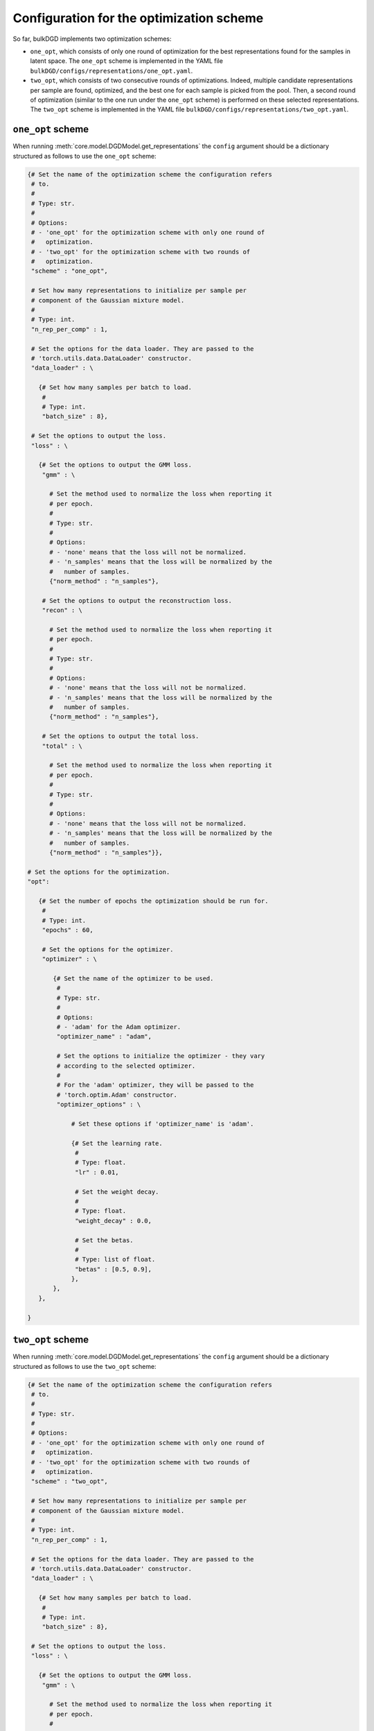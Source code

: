 Configuration for the optimization scheme
=========================================

So far, bulkDGD implements two optimization schemes:

* ``one_opt``, which consists of only one round of optimization for the best representations found for the samples in latent space. The ``one_opt`` scheme is implemented in the YAML file ``bulkDGD/configs/representations/one_opt.yaml``.

* ``two_opt``, which consists of two consecutive rounds of optimizations. Indeed, multiple candidate representations per sample are found, optimized, and the best one for each sample is picked from the pool. Then, a second round of optimization (similar to the one run under the ``one_opt`` scheme) is performed on these selected representations. The ``two_opt`` scheme is implemented in the YAML file ``bulkDGD/configs/representations/two_opt.yaml``.

``one_opt`` scheme
------------------

When running :meth:`core.model.DGDModel.get_representations` the ``config`` argument should be a dictionary structured as follows to use the ``one_opt`` scheme:

.. code-block:: python
   
   {# Set the name of the optimization scheme the configuration refers
    # to.
    #
    # Type: str.
    #
    # Options:
    # - 'one_opt' for the optimization scheme with only one round of
    #   optimization.
    # - 'two_opt' for the optimization scheme with two rounds of
    #   optimization.
    "scheme" : "one_opt",

    # Set how many representations to initialize per sample per
    # component of the Gaussian mixture model.
    #
    # Type: int.
    "n_rep_per_comp" : 1,

    # Set the options for the data loader. They are passed to the
    # 'torch.utils.data.DataLoader' constructor.
    "data_loader" : \

      {# Set how many samples per batch to load.
       #
       # Type: int.
       "batch_size" : 8},

    # Set the options to output the loss.
    "loss" : \

      {# Set the options to output the GMM loss.
       "gmm" : \
         
         # Set the method used to normalize the loss when reporting it
         # per epoch.
         #
         # Type: str.
         #
         # Options:
         # - 'none' means that the loss will not be normalized.
         # - 'n_samples' means that the loss will be normalized by the
         #   number of samples.
         {"norm_method" : "n_samples"},

       # Set the options to output the reconstruction loss.
       "recon" : \
         
         # Set the method used to normalize the loss when reporting it
         # per epoch.
         #
         # Type: str.
         #
         # Options:
         # - 'none' means that the loss will not be normalized.
         # - 'n_samples' means that the loss will be normalized by the
         #   number of samples.
         {"norm_method" : "n_samples"},

       # Set the options to output the total loss.
       "total" : \

         # Set the method used to normalize the loss when reporting it
         # per epoch.
         #
         # Type: str.
         #
         # Options:
         # - 'none' means that the loss will not be normalized.
         # - 'n_samples' means that the loss will be normalized by the
         #   number of samples.
         {"norm_method" : "n_samples"}},

   # Set the options for the optimization.
   "opt":
        
      {# Set the number of epochs the optimization should be run for.
       #
       # Type: int.
       "epochs" : 60,

       # Set the options for the optimizer.
       "optimizer" : \
        
          {# Set the name of the optimizer to be used.
           #
           # Type: str.
           #
           # Options:
           # - 'adam' for the Adam optimizer.
           "optimizer_name" : "adam",
           
           # Set the options to initialize the optimizer - they vary
           # according to the selected optimizer.
           #
           # For the 'adam' optimizer, they will be passed to the
           # 'torch.optim.Adam' constructor.
           "optimizer_options" : \

               # Set these options if 'optimizer_name' is 'adam'.

               {# Set the learning rate.
                #
                # Type: float.
                "lr" : 0.01,

                # Set the weight decay.
                #
                # Type: float.
                "weight_decay" : 0.0,

                # Set the betas.
                #
                # Type: list of float.
                "betas" : [0.5, 0.9],
               },
          },
      },

   }

``two_opt`` scheme
------------------

When running :meth:`core.model.DGDModel.get_representations` the ``config`` argument should be a dictionary structured as follows to use the ``two_opt`` scheme:

.. code-block:: python

   {# Set the name of the optimization scheme the configuration refers
    # to.
    #
    # Type: str.
    #
    # Options:
    # - 'one_opt' for the optimization scheme with only one round of
    #   optimization.
    # - 'two_opt' for the optimization scheme with two rounds of
    #   optimization.
    "scheme" : "two_opt",

    # Set how many representations to initialize per sample per
    # component of the Gaussian mixture model.
    #
    # Type: int.
    "n_rep_per_comp" : 1,

    # Set the options for the data loader. They are passed to the
    # 'torch.utils.data.DataLoader' constructor.
    "data_loader" : \

      {# Set how many samples per batch to load.
       #
       # Type: int.
       "batch_size" : 8},

    # Set the options to output the loss.
    "loss" : \

      {# Set the options to output the GMM loss.
       "gmm" : \
         
         # Set the method used to normalize the loss when reporting it
         # per epoch.
         #
         # Type: str.
         #
         # Options:
         # - 'none' means that the loss will not be normalized.
         # - 'n_samples' means that the loss will be normalized by the
         #   number of samples.
         {"norm_method" : "n_samples"},

       # Set the options to output the reconstruction loss.
       "recon" : \
         
         # Set the method used to normalize the loss when reporting it
         # per epoch.
         #
         # Type: str.
         #
         # Options:
         # - 'none' means that the loss will not be normalized.
         # - 'n_samples' means that the loss will be normalized by the
         #   number of samples.
         {"norm_method" : "n_samples"},

       # Set the options to output the total loss.
       "total" : \

         # Set the method used to normalize the loss when reporting it
         # per epoch.
         #
         # Type: str.
         #
         # Options:
         # - 'none' means that the loss will not be normalized.
         # - 'n_samples' means that the loss will be normalized by the
         #   number of samples.
         {"norm_method" : "n_samples"}},

   # Set the options for the first optimization.
   "opt1":
        
      {# Set the number of epochs the optimization should be run for.
       #
       # Type: int.
       "epochs" : 10,

       # Set the options for the optimizer.
       "optimizer" : \
        
          {# Set the name of the optimizer to be used.
           #
           # Type: str.
           #
           # Options:
           # - 'adam' for the Adam optimizer.
           "optimizer_name" : "adam",
           
           # Set the options to initialize the optimizer - they vary
           # according to the selected optimizer.
           #
           # For the 'adam' optimizer, they will be passed to the
           # 'torch.optim.Adam' constructor.
           "optimizer_options" : \

               # Set these options if 'optimizer_name' is 'adam'.

               {# Set the learning rate.
                #
                # Type: float.
                "lr" : 0.01,

                # Set the weight decay.
                #
                # Type: float.
                "weight_decay" : 0.0,

                # Set the betas.
                #
                # Type: list of float.
                "betas" : [0.5, 0.9],
               },
          },
      },

   # Set the options for the second optimization.
   "opt2":
        
      {# Set the number of epochs the optimization should be run for.
       #
       # Type: int.
       "epochs" : 50,

       # Set the options for the optimizer.
       "optimizer" : \
        
          {# Set the name of the optimizer to be used.
           #
           # Type: str.
           #
           # Options:
           # - 'adam' for the Adam optimizer.
           "optimizer_name" : "adam",
           
           # Set the options to initialize the optimizer - they vary
           # according to the selected optimizer.
           #
           # For the 'adam' optimizer, they will be passed to the
           # 'torch.optim.Adam' constructor.
           "optimizer_options" : \

               # Set these options if 'optimizer_name' is 'adam'.

               {# Set the learning rate.
                #
                # Type: float.
                "lr" : 0.01,

                # Set the weight decay.
                #
                # Type: float.
                "weight_decay" : 0.0,

                # Set the betas.
                #
                # Type: list of float.
                "betas" : [0.5, 0.9],
               },
          },
      },

   }     
     
